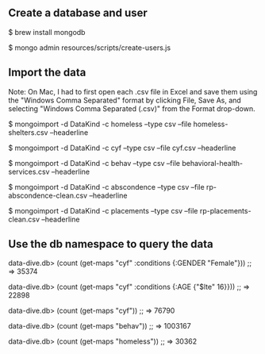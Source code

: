 ** Create a database and user

$ brew install mongodb

$ mongo admin resources/scripts/create-users.js

** Import the data

Note: On Mac, I had to first open each .csv file in Excel and save
them using the "Windows Comma Separated" format by clicking File, Save
As, and selecting "Windows Comma Separated (.csv)" from the Format
drop-down.

$ mongoimport -d DataKind -c homeless --type csv --file homeless-shelters.csv --headerline

$ mongoimport -d DataKind -c cyf --type csv --file cyf.csv --headerline

$ mongoimport -d DataKind -c behav --type csv --file behavioral-health-services.csv --headerline

$ mongoimport -d DataKind -c abscondence --type csv --file rp-abscondence-clean.csv --headerline

$ mongoimport -d DataKind -c placements --type csv --file rp-placements-clean.csv --headerline
** Use the db namespace to query the data
data-dive.db> (count (get-maps "cyf" :conditions {:GENDER "Female"}))
;; => 35374

data-dive.db> (count (get-maps "cyf" :conditions {:AGE {"$lte" 16}}))
;; => 22898

data-dive.db> (count (get-maps "cyf"))
;; => 76790

data-dive.db> (count (get-maps "behav"))
;; => 1003167

data-dive.db> (count (get-maps "homeless"))
;; => 30362
